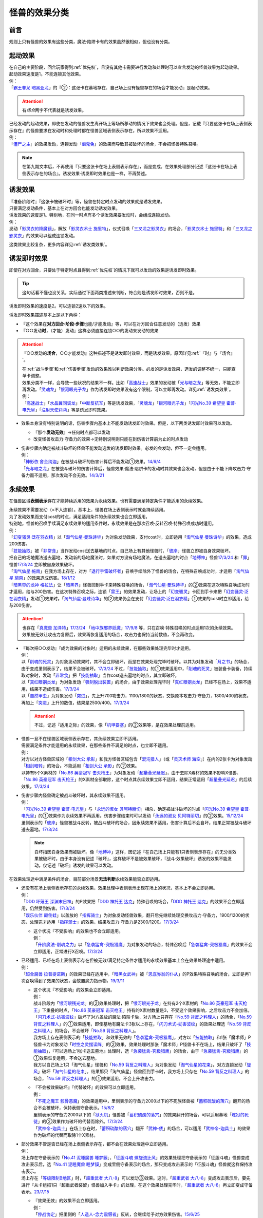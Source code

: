 .. _怪兽的效果分类:

==================
怪兽的效果分类
==================

前言
=======

规则上只有怪兽的效果有这些分类，魔法·陷阱卡有的效果虽然很相似，但也没有分类。

起动效果
===========

| 在自己的主要阶段，回合玩家得到\ :ref:`优先权`\ ，且没有其他卡需要进行发动和处理时可以宣言发动的怪兽效果为起动效果。
| 起动效果速度是1。不能连锁其他效果。
| 例：
| 「`霸王眷龙 暗黑亚龙`_」的『②：这张卡在墓地存在，自己场上没有怪兽存在的场合才能发动』是起动效果。

.. attention:: 有\ *场合*\ 两字不代表就是诱发效果。

| 已经发动的起动效果，即使在发动的怪兽发生离开场上等场所移动的情况下效果也会处理。但是，记载『只要这张卡在场上表侧表示存在』的怪兽要求在发动时和处理时都在怪兽区域表侧表示存在，所以效果不适用。
| 例：
| 「`僵尸之主`_」的效果发动，连锁发动「`幽鬼兔`_」的效果而导致其被破坏的场合，不会把怪兽特殊召唤。

.. note:: 在第九期文本后，不再使用『只要这张卡在场上表侧表示存在』，而是变成，在效果处理部分记述『这张卡在场上表侧表示存在的场合』。诱发效果·诱发即时效果也是一样，不再赘述。

诱发效果
===========

| 『准备阶段时』『这张卡被破坏时』等，怪兽在特定时点发动的效果就是诱发效果。
| 只要满足发动条件，基本上在对方回合也能发动诱发效果。
| 诱发效果的速度是1。特别地，在同一时点有多个诱发效果要发动时，会组成连锁发动。
| 例：
| 发动「`影灵衣的降魔镜`_」，解放「`影灵衣术士 施里特`_」，仪式召唤「`三叉龙之影灵衣`_」的场合，「`影灵衣术士 施里特`_」和「`三叉龙之影灵衣`_」的效果可以组成连锁发动。

这类效果比较复杂，更多内容详见\ :ref:`诱发类效果`\ 。

.. _诱发即时效果:

诱发即时效果
===============

| 即使在对方回合，只要处于特定时点且得到\ :ref:`优先权`\ 的情况下就可以发动的效果是诱发即时效果。

.. tip:: 这句话看不懂也没关系，实际通过下面两类描述来判断，符合则是诱发即时效果，否则不是。

| 诱发即时效果的速度是2。可以连锁2速以下的效果。

诱发即时效果描述基本上是以下两种：

- 『这个效果在\ **对方回合·阶段·步骤**\ 也能/才能发动』等，可以在对方回合任意发动的（选发）效果
- 『○○发动\ **时**\ ，（才能）发动』这样必须直接连锁○○的发动来发动的效果

.. attention:: 

   『○○发动的\ **场合**\ ，○○才能发动』这种描述不是诱发即时效果，而是诱发效果。原因详见\ :ref:`『时』与『场合』`\ 。

   | 在\ :ref:`战斗步骤`\ 和\ :ref:`伤害步骤`\ 发动的效果难以判断效果分类。必发的是诱发效果，选发的调整不统一，只能查单卡调整。
   | 效果分类不一样，会导致一些状况的结果不一样。比如「`高速战士`_」效果的发动被「`光与暗之龙`_」等无效，不能立即再发动。「`灵魂龙`_」「`银河眼光子龙`_」作为诱发即时效果没有这个限制，可以立即再发动。详见\ :ref:`诱发类效果`\ 。
   | 例：
   | 「`高速战士`_」「`水晶翼同调龙`_」「`中断反抗军`_」等是诱发效果，「`灵魂龙`_」「`银河眼光子龙`_」「`闪光No.39 希望皇 霍普·电光皇`_」「`注射天使莉莉`_」等是诱发即时效果。

-  效果本身没有特别说明的话，伤害步骤内基本上不能发动诱发即时效果。但是，以下两类诱发即时效果可以发动。

   -  『那个\ **发动无效**\ 』→任何时点都可以发动
   -  改变怪兽攻击力·守备力的效果→无特别说明则只能在到伤害计算前为止的时点发动

-  | 伤害步骤内确定被战斗破坏的怪兽不能发动选发的诱发即时效果。必发的会发动，但不一定会适用。
   | 例：
   | 「`神影依 舍金纳迦`_」在被战斗破坏的伤害计算后不能发动①效果。\ `14/9/4 <http://www.db.yugioh-card.com/yugiohdb/faq_search.action?ope=5&fid=13562&keyword=&tag=-1>`__
   | 「`光与暗之龙`_」在被战斗破坏的伤害计算后，怪兽效果·魔法·陷阱卡的发动时其效果也会发动，但是由于不能下降攻击力·守备力而不适用，那次发动不会无效。\ `14/3/21 <http://www.db.yugioh-card.com/yugiohdb/faq_search.action?ope=5&fid=12735>`__

.. _永续效果:

永续效果
===========

在怪兽区域\ **表侧表示**\ 存在才能持续适用的效果为永续效果。也有需要满足特定条件才能适用的永续效果。

| 永续效果不需要发动（=不入连锁）。基本上，怪兽在场上表侧表示时就会持续适用。
| 为了发动效果而支付cost的时点，满足适用条件的永续效果也会立即适用。
| 特别地，怪兽的召唤手续满足永续效果的适用条件时，永续效果是在那次召唤·反转召唤·特殊召唤成功时适用。
| 例：
| 「`幻变骚灵·泛在羽衣精`_」以「`淘气仙星·曼珠诗华`_」为对象发动效果，支付cost时，立即适用「`淘气仙星·曼珠诗华`_」的效果，造成200伤害。
| 「`技能抽取`_」被「`非常食`_」当作发动cost送去墓地的时点，自己场上有其他怪兽时，「`彼岸`_」怪兽立即被自身效果破坏。
| 把自己的场地魔法送去墓地，发动新的场地魔法时，如果对方没有场地魔法，在送去墓地的时点「`地缚神`_」怪兽\ `17/3/24 <https://www.db.yugioh-card.com/yugiohdb/faq_search.action?ope=5&fid=8335&request_locale=ja>`__ 和「`罪`_」怪兽\ `17/3/24 <https://www.db.yugioh-card.com/yugiohdb/faq_search.action?ope=5&fid=9561&request_locale=ja>`__ 立即被自身效果破坏。
| 「`淘气仙星·施南`_」在我方场上存在，对方「`退行手雷破坏者`_」召唤手续除外了怪兽的场合，在特殊召唤成功时，才适用「`淘气仙星 施南`_」的效果造成伤害。\ `18/1/12 <https://www.db.yugioh-card.com/yugiohdb/faq_search.action?ope=5&fid=21740&request_locale=ja>`__
| 「`暗黑界的龙神 格拉法`_」让「`暗黑界`_」怪兽回到手卡来特殊召唤的场合，「`淘气仙星·曼珠诗华`_」的②效果在这次特殊召唤成功时才适用，给与200伤害。在这次特殊召唤之际，连锁「`雷王`_」的效果发动，让场上的「`幻变骚灵`_」卡回到手卡来把「`幻变骚灵·泛在羽衣精`_」发动①效果时，「`淘气仙星·曼珠诗华`_」的②效果仍会在支付「`幻变骚灵·泛在羽衣精`_」①效果的cost时立即适用，给与200伤害。

.. attention:: 也存在「`真魔兽 加泽特`_」\ `17/3/24 <https://www.db.yugioh-card.com/yugiohdb/faq_search.action?ope=5&fid=14300&keyword=&tag=-1&request_locale=ja>`__ 「`地中族邪界妖魔`_」\ `17/9/8 <https://www.db.yugioh-card.com/yugiohdb/faq_search.action?ope=5&fid=21394&keyword=&tag=-1&request_locale=ja>`__ 等，只在召唤·特殊召唤的时点适用1次的永续效果。效果被无效让攻击力复原后，效果再恢复适用的场合，攻击力也保持当前数值，不会再改变。

-  | 『每次把○○发动』『成为效果的对象时』适用的永续效果，在那些效果处理完毕时才适用。
   | 例：
   | 以「`削魂的死灵`_」为对象发动效果时，其不会立即破坏，而是在效果处理完毕时破坏。以其为对象发动「`月之书`_」的场合，由于变成里侧表示了，结果不会被破坏。\ `17/3/24 <https://www.db.yugioh-card.com/yugiohdb/faq_search.action?ope=5&fid=9199&keyword=&tag=-1&request_locale=ja>`__ 不过，「`技能抽取`_」的①效果适用中，「`削魂的死灵`_」被装备卡装备，持续取对象时，发动「`非常食`_」把「`技能抽取`_」当作cost送去墓地的时点，其立即破坏。
   | 以「`真红眼钢炎龙`_」为对象发动「`强制脱出装置`_」的场合，由于效果处理完毕时「`真红眼钢炎龙`_」已经不在场上，效果不适用，结果不造成伤害。\ `17/3/24 <https://www.db.yugioh-card.com/yugiohdb/faq_search.action?ope=5&fid=15434&request_locale=ja>`__
   | 以「`自然甲虫`_」为对象发动「`突进`_」，先上升700攻击力，1100/1800的状态，交换原本攻击力·守备力，1800/400的状态，再加上「`突进`_」上升的数值，结果是2500/400。\ `17/3/24 <https://www.db.yugioh-card.com/yugiohdb/faq_search.action?ope=5&fid=7&request_locale=ja>`__

   .. attention:: 不过，记述『适用之际』的效果，像「`机甲要塞`_」的②效果等，是在效果处理前适用。

-  | 怪兽一旦不在怪兽区域表侧表示存在，其永续效果立即不适用。
   | 需要满足条件才能适用的永续效果，在那些条件不满足的时点，也立即不适用。
   | 例：
   | 对方以对方怪兽区域的「`相剑大公 承影`_」和我方怪兽区域包含「`混沌猎人`_」（或「`灵灭术师 海空`_」）在内的2张卡为对象发动「`相剑暗转`_」的场合，不能适用「`相剑大公 承影`_」的②效果。
   | 以持有5个X素材的「`No.86 英豪冠军 击灭枪王`_」为对象发动「`超量叠光延迟`_」，由于去除X素材的效果不影响X怪兽，「`No.86 英豪冠军 击灭枪王`_」的X素材全部取除，这个时点其永续效果立即不适用，结果正常适用「`超量叠光延迟`_」的后续效果。\ `17/3/24 <https://www.db.yugioh-card.com/yugiohdb/faq_search.action?ope=5&fid=6890&keyword=&tag=-1&request_locale=ja>`__

-  | 伤害步骤内怪兽确定被战斗破坏时，其永续效果不适用。
   | 例：
   | 「`闪光No.39 希望皇 霍普·电光皇`_」与「`永远的淑女 贝阿特丽切`_」相杀，确定被战斗破坏的时点「`闪光No.39 希望皇 霍普·电光皇`_」的①效果作为永续效果不再适用，伤害步骤结束时可以发动「`永远的淑女 贝阿特丽切`_」的②效果。\ `15/12/24 <http://www.db.yugioh-card.com/yugiohdb/faq_search.action?ope=5&fid=8328&keyword=&tag=-1>`__
   | 里侧表示的「`彼岸`_」怪兽被战斗反转，被战斗破坏的场合，因永续效果不适用，伤害计算后不会自坏，结果正常被战斗破坏送去墓地。\ `17/3/24 <https://www.db.yugioh-card.com/yugiohdb/faq_search.action?ope=5&fid=17032&request_locale=ja>`__

   .. note:: 自坏指因自身效果而被破坏。像「`地缚神`_」这样，因记述『在自己场上只能有1只表侧表示存在』的无分类效果被破坏时，由于本身没有记述『破坏』，这样破坏不是被效果破坏，『战斗·效果破坏』诱发的效果不能发动，仅记述『破坏』诱发的效果可以发动。

在效果处理途中满足条件的场合，目前部分场景\ **无法判断**\ 永续效果能否立即适用。

-  | 还没有在场上表侧表示存在的永续效果，效果处理中表侧表示出现在场上的状况，基本上不会立即适用。
   | 例：
   | 「`DDD 坏薙王 深渊末日神`_」的P效果把「`DDD 神托王 达克`_」特殊召唤的场合，「`DDD 神托王 达克`_」的效果不会立即适用，仍然受到伤害。\ `17/3/24 <https://www.db.yugioh-card.com/yugiohdb/faq_search.action?ope=5&fid=13506&request_locale=ja>`__
   | 「`娱乐伙伴 颠倒蛙`_」以盖放的「`指挥骑士`_」为对象发动怪兽效果，翻开后先继续处理交换攻击力·守备力，1900/1200的状态，处理完才适用「`指挥骑士`_」的效果，结果攻击力·守备力是2300/1200。\ `17/3/24 <https://www.db.yugioh-card.com/yugiohdb/faq_search.action?ope=5&fid=13223&keyword=&tag=-1&request_locale=ja>`__

   -  | 这个状况『不受影响』的效果也不会立即适用。
      | 例：
      | 「`升阶魔法-削魂之力`_」以「`急袭猛禽-究极猎鹰`_」为对象发动的场合，特殊召唤后「`急袭猛禽-究极猎鹰`_」的效果不会立即适用，正常进行X召唤。\ `17/3/24 <https://www.db.yugioh-card.com/yugiohdb/faq_search.action?ope=5&fid=11302&request_locale=ja>`__

-  | 已经适用、已经在场上表侧表示存在但被无效/满足特定条件才适用的永续效果基本上会在效果处理途中适用。
   | 例：
   | 「`超合魔兽 拉普提诺斯`_」的效果已经在适用中，「`暗黑女武神`_」被「`恩底弥翁的仆从`_」的P效果特殊召唤的场合，立即是再1次召唤得到了效果的状态，会放置魔力指示物。\ `19/3/11 <https://www.db.yugioh-card.com/yugiohdb/faq_search.action?ope=5&fid=22532&keyword=&tag=-1&request_locale=ja>`__

   -  | 这个状况『不受影响』的效果会立即适用。
      | 例：
      | 战斗阶段内「`银河眼残光龙`_」的②效果处理时，把「`银河眼光子龙`_」在持有2个X素材的「`No.86 英豪冠军 击灭枪王`_」下重叠的时点，「`No.86 英豪冠军 击灭枪王`_」持有的X素材数量是3，不受这个效果影响，之后攻击力不会加倍。
      | 「`闪刀术式-妨害波纹`_」破坏了对方盖放的魔法·陷阱卡后，对方场上只存在「`No.59 背反之料理人`_」的场合，「`No.59 背反之料理人`_」的①效果适用，即使墓地有魔法卡3张以上存在，「`闪刀术式-妨害波纹`_」的效果处理选「`No.59 背反之料理人`_」的场合，不会破坏「`No.59 背反之料理人`_」。
      | 我方场上存在表侧表示的「`技能抽取`_」和效果无效的「`急袭猛禽-究极猎鹰`_」，对方以「`技能抽取`_」和1张「魔术师」P怪兽卡为对象发动「`时空之灵摆读阵`_」的②效果，效果处理时那张「魔术师」P怪兽卡不在场上，结果只破坏了「`技能抽取`_」，『可以选场上1张卡送去墓地』处理时，选「`急袭猛禽-究极猎鹰`_」的场合，由于「`急袭猛禽-究极猎鹰`_」的①效果恢复适用，不会送去墓地。
      | 我方以自己场上1只「淘气仙星」怪兽和「`No.59 背反之料理人`_」为对象发动「`淘气仙星的花束`_」，对方连锁发动「`旋风`_」破坏「`淘气仙星的花束`_」，结果那只「淘气仙星」怪兽回到手卡时，我方场上只存在「`No.59 背反之料理人`_」的场合，「`No.59 背反之料理人`_」的①效果适用，不会上升攻击力。

   -  | 『不会被效果破坏』『代替破坏』的效果可以立即适用。
      | 例：
      | 「`不死之魔王 骸骨恶魔`_」的效果适用中，里侧表示的守备力2000以下的不死族怪兽被「`蓄积硫酸的落穴`_」翻开的场合不会被破坏，保持表侧守备表示。\ `15/8/2 <http://yugioh-wiki.net/index.php?%A1%D4%A5%A2%A5%F3%A5%C7%A5%C3%A5%C8%A1%A6%A5%B9%A5%AB%A5%EB%A1%A6%A5%C7%A1%BC%A5%E2%A5%F3%A1%D5#faq>`__
      | 里侧表示的守备力2000以下的「`狱火机`_」怪兽被「`蓄积硫酸的落穴`_」的效果翻开的场合，可以适用墓地「`炼狱的死徒`_」的②效果作为破坏的代替而除外。\ `17/3/24 <https://www.db.yugioh-card.com/yugiohdb/faq_search.action?ope=5&fid=14206&request_locale=ja>`__
      | 「`武神帝-迦具土`_」在场上存在时，「`蓄积硫酸的落穴`_」翻开「`武神-倭`_」的场合，可以适用「`武神帝-迦具土`_」的效果作为破坏的代替而取除1个X素材。

-  | 部分效果不管是否已经在场上表侧表示存在，都不会在效果处理途中立即适用。
   | 例：
   | 场上存在守备表示的「`No.41 泥睡魔兽 睡梦貘`_」，「`征服斗魂 螺旋流辻风`_」的效果处理把守备表示的「征服斗魂」怪兽变成攻击表示后，选「`No.41 泥睡魔兽 睡梦貘`_」变成里侧守备表示的场合，那只变成攻击表示的「征服斗魂」怪兽就这样保持攻击表示。
   | 场上存在「`等级限制B地区`_」时，「`超重武者 大八-8`_」可以发动③效果。这时，「`超重武者 大八-8`_」变成攻击表示后，要先进行『从卡组把1只「超重武者装留」怪兽加入手卡』的处理，在这个效果处理完毕时，「`超重武者 大八-8`_」再立即变成守备表示。\ `23/7/15 <https://www.db.yugioh-card.com/yugiohdb/faq_search.action?ope=5&fid=20287&keyword=&tag=-1&request_locale=ja>`__

   -  | 『效果无效』的效果不会立即适用。
      | 例：
      | 「`停战协定`_」把里侧的「`人造人-念力震慑者`_」反转，会继续给予对方效果伤害。\ `15/6/25 <http://www.db.yugioh-card.com/yugiohdb/faq_search.action?ope=5&fid=10072&keyword=&tag=-1>`__
      | 「`幻变骚灵协议`_」效果适用中，被「`技能抽取`_」等效果无效的「`幻变骚灵·网络傀儡师`_」发动效果，把「`幻变骚灵协议`_」送去墓地的场合，后续处理正常进行，仍会特殊召唤怪兽。\ `18/9/3 <https://www.db.yugioh-card.com/yugiohdb/faq_search.action?ope=5&fid=193&keyword=&tag=-1&request_locale=ja>`__

      .. attention::

         | 特别地，「`王家长眠之谷`_」在处理途中适用的场合，会让涉及墓地的效果立即不适用。但这不是把那个效果无效。
         | 例：
         | 对方场上存在「`王家长眠之谷`_」，自己场上存在「`封印师 明晴`_」「`魔法封印咒符`_」和宣言恐龙族的「`DNA改造手术`_」，以「`封印师 明晴`_」和墓地1只怪兽为对象发动「`辉龙星-蚣蝮`_」「`食魂窃蛋龙`_」②效果的场合，「`封印师 明晴`_」破坏的时点「`魔法封印咒符`_」也被破坏，「`王家长眠之谷`_」的效果适用，不会从墓地特殊召唤怪兽。19/10/11
         | 「`幻变骚灵协议`_」「`王家长眠之谷`_」的②效果适用中，「`幻变骚灵·网络傀儡师`_」发动效果，处理时即使不是把「`幻变骚灵协议`_」送去墓地，这个效果也不适用（不是无效）。\ `22/2/6 <https://www.db.yugioh-card.com/yugiohdb/faq_search.action?ope=5&fid=14915&keyword=&tag=-1&request_locale=ja>`__

-  | 部分效果不管是否已经在场上表侧表示，都会在效果处理途中立即适用。
   | 例：
   | 「`混沌无限`_」的效果处理时让里侧表示的「`虚无魔人`_」变成表侧表示的场合，「`虚无魔人`_」的效果立即适用，特殊召唤的处理不进行。\ `18/2/1 <http://yugioh-wiki.net/index.php?%A1%D4%A5%AB%A5%AA%A5%B9%A1%A6%A5%A4%A5%F3%A5%D5%A5%A3%A5%CB%A5%C6%A5%A3%A1%D5#faq>`__

-  | 部分效果非常难以判断，特定场景的处理不同。
   | 例：
   | 「`地缚神 维拉科查·拉斯卡`_」召唤成功时发动效果，让场地魔法回到卡组的场合，自身效果不会立即适用，而是在效果处理完毕时适用。\ `17/3/24 <https://www.db.yugioh-card.com/yugiohdb/faq_search.action?ope=5&fid=9006&keyword=&tag=-1&request_locale=ja>`__
   | 对方场上没有场地魔法，自己发动「`虚拟世界`_」把当前的场地魔法送去墓地时，「`罪`_」怪兽立即被破坏，再发动新的场地魔法。\ `17/7/13 <https://www.db.yugioh-card.com/yugiohdb/faq_search.action?ope=5&fid=14639&request_locale=ja>`__ 此外，这个场合「`地缚神 维拉科查·拉斯卡`_」也一样立即被破坏。

   .. attention::

      | 此处「`地缚神`_」怪兽等的自坏类永续效果似乎只在场地魔法交替时会立即破坏自身。其他场景的效果处理时不能立即适用自身的永续效果。
      | 例：
      | 「`御巫的水舞蹈`_」装备在「`彼岸`_」怪兽或「`罪`_」怪兽上，发动②效果，特殊召唤了「`御巫`_」怪兽后，装备给那只怪兽的状况，「`彼岸`_」怪兽的②效果或「`罪`_」怪兽的③效果不会立即适用，不会破坏，回到手卡。
      | 场上没有场地魔法，我方怪兽区域存在装备了对方「`御巫的水舞蹈`_」的「`罪`_」怪兽时，对方发动「`废铁双生龙`_」的『选择的自己的卡破坏，选择的对方的卡回到手卡』效果，破坏「`御巫的水舞蹈`_」的时点，「`罪`_」怪兽不会立即破坏，对方可以让「`罪`_」怪兽回到手卡。
      | 场上没有场地魔法，我方怪兽区域存在装备了对方「`御巫的水舞蹈`_」的「`罪`_」怪兽时，对方把风属性怪兽解放上级召唤「`烈风帝 莱扎`_」成功时发动①效果，『那些卡用喜欢的顺序回到持有者卡组最上面』处理时，让「`御巫的水舞蹈`_」回到卡组后，「`罪`_」怪兽不会立即破坏，『●可以以场上1张卡为对象回到持有者手卡』处理时对方可以让「`罪`_」怪兽回到手卡。
      | 只有对方场上存在场地魔法，我方场上存在「`罪`_」怪兽时，对方发动「`废铁双生龙`_」的『选择的自己的卡破坏，选择的对方的卡回到手卡』效果，破坏场地魔法的时点，「`罪`_」怪兽不会立即破坏，对方可以让「`罪`_」怪兽回到手卡。
      | 只有对方场上存在场地魔法，我方场上存在「`罪`_」怪兽时，对方把风属性怪兽解放上级召唤「`烈风帝 莱扎`_」成功时发动①效果，『那些卡用喜欢的顺序回到持有者卡组最上面』处理时，让场地魔法回到卡组后，「`罪`_」怪兽不会立即破坏，『●可以以场上1张卡为对象回到持有者手卡』处理时对方可以让「`罪`_」怪兽回到手卡。

多个同一类型的永续效果以及魔法·陷阱卡类似的不入连锁的效果重复适用的场合，按照效果种类的不同，有的可以重复，有的不能：

-  | 变更属性·种族·表示形式等的效果，以最后适用的效果为准。
   | 例：
   | 场上存在「`不死世界`_」，发动「`DNA改造手术`_」的场合，结果表侧表示的怪兽都变成「`DNA改造手术`_」发动时宣言的种族。场上存在「`DNA改造手术`_」，发动「`不死世界`_」的场合，表侧表示的怪兽都变成不死族。\ `17/3/24 <https://www.db.yugioh-card.com/yugiohdb/faq_search.action?ope=5&fid=7468&keyword=&tag=-1&request_locale=ja>`__

-  | 『不能』类的效果，不论适用顺序，都会优先适用。
   | 例：
   | 场上存在「`大宇宙`_」「`王宫的铁壁`_」，不论它们发动顺序如何，结果都是「`王宫的铁壁`_」的①效果适用，不能把卡除外。\ `17/3/24 <https://www.db.yugioh-card.com/yugiohdb/faq_search.action?ope=5&fid=7460&keyword=&tag=-1&request_locale=ja>`__

多个永续效果以及魔法·陷阱卡类似的不入连锁的效果，在同一时点适用时，按照以下优先级的顺序依次适用：

1. 效果无效·不受效果影响
2. 变更属性·种族·攻守·表示形式等
3. 破坏·送去墓地

| 例：
| 对方场上存在守备表示的「`No.41 泥睡魔兽 睡梦貘`_」，②效果适用中的状况，攻击表示X召唤「`DDD 双晓王 末法神`_」的场合，「`DDD 双晓王 末法神`_」的①效果先适用，不会变成守备表示，「`No.41 泥睡魔兽 睡梦貘`_」的效果无效。\ `23/9/16 <https://www.db.yugioh-card.com/yugiohdb/faq_search.action?ope=5&fid=24009&keyword=&tag=-1&request_locale=ja>`__
| 自己场上存在「`群雄割据`_」和宣言魔法师族的「`DNA改造手术`_」，里侧表示的怪兽受到攻击反转的场合，先变成魔法师族，因此自己场上只有魔法师族，「`群雄割据`_」的处理不会把这只怪兽送去墓地。\ `17/3/24 <https://www.db.yugioh-card.com/yugiohdb/faq_search.action?ope=5&fid=6242&keyword=&tag=-1&request_locale=ja>`__
| 对方场上存在「`No.4 猛毒刺胞 隐形水母怪`_」和「`御前试合`_」，效果都适用中的状况，如果我方怪兽区域不存在表侧表示的怪兽，我方仍然可以发动「`铁兽的抗战`_」。效果处理时我方场上没有表侧表示怪兽存在的状况，可以把地属性的「`铁兽战线 克拉斯`_」和炎属性的「`铁兽战线 姬特`_」特殊召唤。特殊召唤成功时，「`No.4 猛毒刺胞 隐形水母怪`_」的①效果立即适用，它们变成水属性。因此「`御前试合`_」的处理不适用。由于这时我方不能特殊召唤水属性以外的怪兽，地属性的「`铁兽战线 徒花之费莉吉特`_」的连接召唤不进行，特殊召唤了的这2只怪兽就这样留在怪兽区域。\ `21/12/18 <https://www.db.yugioh-card.com/yugiohdb/faq_search.action?ope=5&fid=23489&keyword=&tag=-1&request_locale=ja>`__

-  | 效果无效的永续效果已经存在时，不受效果影响的永续效果，或者其他效果无效的效果被无效而不适用。
   | 不受效果影响的效果已经存在时，不受效果无效的效果影响，不会被无效。
   | 例：
   | 「`龙子`_」在场上存在时，特殊召唤「`命运英雄 血魔-D`_」的场合，「`龙子`_」的效果不会被无效。
   | 「`命运英雄 血魔-D`_」在场上存在时，S召唤「`龙子`_」的场合，「`龙子`_」的①效果无效，仍然会受到其他怪兽效果的影响。\ `17/3/24 <https://www.db.yugioh-card.com/yugiohdb/faq_search.action?ope=5&fid=14636&keyword=&tag=-1&request_locale=ja>`__
   | 对方场上存在2只「`命运英雄 血魔-D`_」，发动「`精神操作`_」得到1只控制权时，由于另1只的效果已经适用了，后得到的这只被无效。\ `17/3/24 <https://www.db.yugioh-card.com/yugiohdb/faq_search.action?ope=5&fid=9049&request_locale=ja>`__

-  | 互相存在多个同一优先级的效果要适用时，回合玩家的先适用。
   | 例：
   | 回合玩家用「`星态龙`_」攻击装备了「`重力炮`_」的怪兽时，无效和不受影响是同一优先级的永续效果，结果回合玩家的效果先适用，「`星态龙`_」不受「`重力炮`_」的效果影响，不会被无效。

-  | 同一玩家存在多个同一优先级的效果要适用时，基本上这个玩家可以自选适用顺序。
   | 但也有必须适用某1个效果的例子。
   | 例：
   | 自己场上存在盖放的「`邪神 神之化身`_」和「`邪神 恐惧之源`_」，因「`停战协定`_」的效果同时反转的场合，自己可以任选它们效果的适用顺序：「`邪神 神之化身`_」的②效果先适用的场合，其攻击力先变成4100，再因「`邪神 恐惧之源`_」的①效果变成2050；「`邪神 恐惧之源`_」的①效果先适用的场合，「`邪神 神之化身`_」的攻击力先减半(0/2=0)，再变成4100。\ `07/4/24 <https://yugioh-wiki.net/index.php?%A1%D4%BC%D9%BF%C0%A5%A2%A5%D0%A5%BF%A1%BC%A1%D5#faq2>`__
   | 「`魔犀族战士`_」存在时，特殊召唤「`彼岸`_」怪兽的场合，不会被自身效果破坏。\ `17/3/24 <https://www.db.yugioh-card.com/yugiohdb/faq_search.action?ope=5&fid=9054&request_locale=ja>`__
   | 「`梦幻崩影·独角兽`_」在场上存在，互相连接状态的「`幻崩`_」怪兽是3只的状况，发动「`撕裂时间的魔瞳`_」的场合，通常抽卡数量是2；发动「`撕裂时间的魔瞳`_」后，特殊召唤了「`梦幻崩影·独角兽`_」，互相连接状态的「`幻崩`_」怪兽是3只的状况，通常抽卡数量是3。\ `23/3/5 <https://yugioh-wiki.net/index.php?%C4%CC%BE%EF%A4%CE%A5%C9%A5%ED%A1%BC#faq>`__

.. _无种类效果:

无种类效果
=============

| 不属于永续效果、起动效果、诱发效果、诱发即时效果中任意一种的怪兽效果称为无种类效果。
| 基本上无种类效果不入连锁。特别地，「`巴比伦栗子`_」的③效果是需要发动的无种类效果。\ `21/6/12 <https://www.db.yugioh-card.com/yugiohdb/faq_search.action?ope=4&cid=16401&request_locale=ja>`__

-  | 无种类效果属于怪兽效果。因此\ **可以被无效**\ 。
   | 例：
   | 场上效果无效状态的「`影灵衣术士 施里特`_」的①效果不适用。
   | 「`王家长眠之谷`_」的②效果适用中，墓地「`暗黑界的龙神 格拉法`_」把自身特殊召唤的效果会被无效且不能使用，不能只让怪兽回到手卡。\ `16/12/17 <http://www.db.yugioh-card.com/yugiohdb/faq_search.action?ope=5&fid=20408&keyword=&tag=-1>`__
   | 如何判断一只怪兽的召唤手续是不是怪兽效果→\ :ref:`特殊召唤怪兽`\ 。

-  | 无种类效果基本上不需要发动=不入连锁。与永续效果的区别是\ **即使不在场上表侧表示存在**\ 也\ **可能适用**\ 。
   | 被战斗破坏确定时，无种类效果是否仍适用\ **难以判断**\ 。
   | 例：
   | 解放怪兽·永续陷阱上级召唤的「`真龙剑皇 卓辉星·拼图`_」被战斗破坏的伤害计算后，自身无种类效果不适用。
   | 场上已经表侧表示存在1只效果被无效的「`地缚神`_」怪兽，用「`天威之龙鬼神`_」攻击里侧表示的「`地缚神`_」怪兽，其被战斗破坏的场合，也会在伤害计算后就因数量限制破坏送去墓地，「`天威之龙鬼神`_」的②效果不会发动。
   | 场上存在「`技能抽取`_」「`罪 青眼白龙`_」时，手卡「`罪 青眼白龙`_」的效果没被无效，仍然不能特殊召唤。\ `17/3/24 <https://www.db.yugioh-card.com/yugiohdb/faq_search.action?ope=5&fid=9563&request_locale=ja>`__
   | 「`沼地的魔神王`_」「`心眼的女神`_」「`寄生融合虫`_」等可以代替作为融合素材的无种类效果，在手卡·场上·墓地存在时都可以适用。在卡组存在的场合不适用。\ `17/3/24 <https://www.db.yugioh-card.com/yugiohdb/faq_search.action?ope=5&fid=13184&request_locale=ja>`__ 被除外的状态也不适用。\ `17/3/24 <https://www.db.yugioh-card.com/yugiohdb/faq_search.action?ope=5&fid=20116&request_locale=ja>`__

   .. attention:: 「`地缚神`_」等数量限制效果本身没有记述『破坏』，这样被破坏不是被效果破坏。「`地缚大神官`_」的效果适用中，是让「`地缚神`_」怪兽在没有场地魔法时不会被破坏。\ `16/8/25 <https://www.db.yugioh-card.com/yugiohdb/faq_search.action?ope=4&cid=8760&request_locale=ja>`__

-  | 和永续效果一样，多个无种类效果同时满足条件时，回合玩家的优先适用，同一玩家可以自行决定适用顺序。
   | 例：
   | 自己场上2只里侧表示的「`彼岸的诗人 维吉尔`_」被「`停战协定`_」的效果反转的场合，选其中1个破坏，由于这个①效果本身没有记述『破坏』，这样被破坏不是被效果破坏，不能发动③效果。\ `17/3/24 <https://www.db.yugioh-card.com/yugiohdb/faq_search.action?ope=5&fid=17229&request_locale=ja>`__

-  | 无种类效果在效果处理途中满足条件的场合，基本上可以立即适用。
   | 例：
   | 「`暗黑女武神`_」被「`恩底弥翁的仆从`_」的P效果特殊召唤的场合，自身效果立即适用，是通常怪兽，不能放置魔力指示物。\ `19/3/11 <https://www.db.yugioh-card.com/yugiohdb/faq_search.action?ope=5&fid=22532&keyword=&tag=-1&request_locale=ja>`__

-  以下是一些无种类效果的例子：

   -  『这张卡离场时，直接从游戏中除外』
   -  『这个方法通常召唤的这张卡的原本攻击力变成～～』
   -  『这张卡在怪兽区域上被破坏的场合，可以不送去墓地当作永续魔法卡使用在自己的魔法&陷阱卡区域表侧表示放置』
   -  『这张卡可以当作魔法卡使用从手卡到魔法与陷阱卡区域盖放』
   -  『在自己场上只能有1只表侧表示存在』
   -  『这张卡可以代替1只融合素材怪兽』
   -  『用～～为素材的XYZ怪兽得到以下效果』

.. _`娱乐伙伴 颠倒蛙`: https://ygocdb.com/card/name/娱乐伙伴%20颠倒蛙
.. _`削魂的死灵`: https://ygocdb.com/card/name/削魂的死灵
.. _`铁兽的抗战`: https://ygocdb.com/card/name/铁兽的抗战
.. _`升阶魔法-削魂之力`: https://ygocdb.com/card/name/升阶魔法-削魂之力
.. _`炼狱的死徒`: https://ygocdb.com/card/name/炼狱的死徒
.. _`王家长眠之谷`: https://ygocdb.com/card/name/王家长眠之谷
.. _`废铁双生龙`: https://ygocdb.com/card/name/废铁双生龙
.. _`混沌猎人`: https://ygocdb.com/card/name/混沌猎人
.. _`幻变骚灵协议`: https://ygocdb.com/card/name/幻变骚灵协议
.. _`影灵衣术士 施里特`: https://ygocdb.com/card/name/影灵衣术士%20施里特
.. _`魔犀族战士`: https://ygocdb.com/card/name/魔犀族战士
.. _`巴比伦栗子`: https://ygocdb.com/card/name/巴比伦栗子
.. _`急袭猛禽-究极猎鹰`: https://ygocdb.com/card/name/急袭猛禽-究极猎鹰
.. _`非常食`: https://ygocdb.com/card/name/非常食
.. _`龙破坏之剑士-破坏剑士`: https://ygocdb.com/card/name/龙破坏之剑士-破坏剑士
.. _`御巫的水舞蹈`: https://ygocdb.com/card/name/御巫的水舞蹈
.. _`影灵衣的降魔镜`: https://ygocdb.com/card/name/影灵衣的降魔镜
.. _`破戒蛮龙-破坏龙`: https://ygocdb.com/card/name/破戒蛮龙-破坏龙
.. _`幻变骚灵·泛在羽衣精`: https://ygocdb.com/card/name/幻变骚灵·泛在羽衣精
.. _`光与暗之龙`: https://ygocdb.com/card/name/光与暗之龙
.. _`超量叠光延迟`: https://ygocdb.com/card/name/超量叠光延迟
.. _`烈风帝 莱扎`: https://ygocdb.com/card/name/烈风帝%20莱扎
.. _`不死世界`: https://ygocdb.com/card/name/不死世界
.. _`沼地的魔神王`: https://ygocdb.com/card/name/沼地的魔神王
.. _`天威之龙鬼神`: https://ygocdb.com/card/name/天威之龙鬼神
.. _`高速战士`: https://ygocdb.com/card/name/高速战士
.. _`霸王眷龙 暗黑亚龙`: https://ygocdb.com/card/name/霸王眷龙%20暗黑亚龙
.. _`武神-倭`: https://ygocdb.com/card/name/武神-倭
.. _`混沌无限`: https://ygocdb.com/card/name/混沌无限
.. _`辉龙星-蚣蝮`: https://ygocdb.com/card/name/辉龙星-蚣蝮
.. _`罪 青眼白龙`: https://ygocdb.com/card/name/罪%20青眼白龙
.. _`魔法封印咒符`: https://ygocdb.com/card/name/魔法封印咒符
.. _`星态龙`: https://ygocdb.com/card/name/星态龙
.. _`武神帝-迦具土`: https://ygocdb.com/card/name/武神帝-迦具土
.. _`铁兽战线 徒花之费莉吉特`: https://ygocdb.com/card/name/铁兽战线%20徒花之费莉吉特
.. _`DDD 神托王 达克`: https://ygocdb.com/card/name/DDD%20神托王%20达克
.. _`奇妙超量`: https://ygocdb.com/card/name/奇妙超量
.. _`地缚大神官`: https://ygocdb.com/card/name/地缚大神官
.. _`真魔兽 加泽特`: https://ygocdb.com/card/name/真魔兽%20加泽特
.. _`突进`: https://ygocdb.com/card/name/突进
.. _`封印师 明晴`: https://ygocdb.com/card/name/封印师%20明晴
.. _`淘气仙星 施南`: https://ygocdb.com/card/name/淘气仙星%20施南
.. _`王宫的铁壁`: https://ygocdb.com/card/name/王宫的铁壁
.. _`精神操作`: https://ygocdb.com/card/name/精神操作
.. _`No.86 英豪冠军 击灭枪王`: https://ygocdb.com/card/name/No.86%20英豪冠军%20击灭枪王
.. _`邪神 神之化身`: https://ygocdb.com/card/name/邪神%20神之化身
.. _`影灵衣术士 施里特`: https://ygocdb.com/card/name/影灵衣术士%20施里特
.. _`暗黑女武神`: https://ygocdb.com/card/name/暗黑女武神
.. _`技能抽取`: https://ygocdb.com/card/name/技能抽取
.. _`群雄割据`: https://ygocdb.com/card/name/群雄割据
.. _`彼岸的诗人 维吉尔`: https://ygocdb.com/card/name/彼岸的诗人%20维吉尔
.. _`狱火机`: https://ygocdb.com/?search=狱火机
.. _`彼岸`: https://ygocdb.com/?search=彼岸
.. _`地缚神`: https://ygocdb.com/?search=地缚神
.. _`强制脱出装置`: https://ygocdb.com/card/name/强制脱出装置
.. _`铁兽战线 克拉斯`: https://ygocdb.com/card/name/铁兽战线%20克拉斯
.. _`银河眼光子龙`: https://ygocdb.com/card/name/银河眼光子龙
.. _`DDD 双晓王 末法神`: https://ygocdb.com/card/name/DDD%20双晓王%20末法神
.. _`虚拟世界`: https://ygocdb.com/card/name/虚拟世界
.. _`暗黑界`: https://ygocdb.com/?search=暗黑界
.. _`大宇宙`: https://ygocdb.com/card/name/大宇宙
.. _`水晶翼同调龙`: https://ygocdb.com/card/name/水晶翼同调龙
.. _`重力炮`: https://ygocdb.com/card/name/重力炮
.. _`食魂窃蛋龙`: https://ygocdb.com/card/name/食魂窃蛋龙
.. _`幻变骚灵`: https://ygocdb.com/?search=幻变骚灵
.. _`蓄积硫酸的落穴`: https://ygocdb.com/card/name/蓄积硫酸的落穴
.. _`DDD 坏薙王 深渊末日神`: https://ygocdb.com/card/name/DDD%20坏薙王%20深渊末日神
.. _`命运英雄 血魔-D`: https://ygocdb.com/card/name/命运英雄%20血魔-D
.. _`指挥骑士`: https://ygocdb.com/card/name/指挥骑士
.. _`心眼的女神`: https://ygocdb.com/card/name/心眼的女神
.. _`幻变骚灵·网络傀儡师`: https://ygocdb.com/card/name/幻变骚灵·网络傀儡师
.. _`相剑暗转`: https://ygocdb.com/card/name/相剑暗转
.. _`月之书`: https://ygocdb.com/card/name/月之书
.. _`三叉龙之影灵衣`: https://ygocdb.com/card/name/三叉龙之影灵衣
.. _`地中族邪界妖魔`: https://ygocdb.com/card/name/地中族邪界妖魔
.. _`真龙剑皇 卓辉星·拼图`: https://ygocdb.com/card/name/真龙剑皇%20卓辉星·拼图
.. _`灵灭术师 海空`: https://ygocdb.com/card/name/灵灭术师%20海空
.. _`御巫`: https://ygocdb.com/?search=御巫
.. _`龙子`: https://ygocdb.com/card/name/龙子
.. _`超合魔兽 拉普提诺斯`: https://ygocdb.com/card/name/超合魔兽%20拉普提诺斯
.. _`灵魂龙`: https://ygocdb.com/card/name/灵魂龙
.. _`铁兽战线 姬特`: https://ygocdb.com/card/name/铁兽战线%20姬特
.. _`御前试合`: https://ygocdb.com/card/name/御前试合
.. _`暗黑界的龙神 格拉法`: https://ygocdb.com/card/name/暗黑界的龙神%20格拉法
.. _`退行手雷破坏者`: https://ygocdb.com/card/name/退行手雷破坏者
.. _`注射天使莉莉`: https://ygocdb.com/card/name/注射天使莉莉
.. _`僵尸之主`: https://ygocdb.com/card/name/僵尸之主
.. _`停战协定`: https://ygocdb.com/card/name/停战协定
.. _`邪神 恐惧之源`: https://ygocdb.com/card/name/邪神%20恐惧之源
.. _`自然甲虫`: https://ygocdb.com/card/name/自然甲虫
.. _`真红眼钢炎龙`: https://ygocdb.com/card/name/真红眼钢炎龙
.. _`No.4 猛毒刺胞 隐形水母怪`: https://ygocdb.com/card/name/No.4%20猛毒刺胞%20隐形水母怪
.. _`机甲要塞`: https://ygocdb.com/card/name/机甲要塞
.. _`闪光No.39 希望皇 霍普·电光皇`: https://ygocdb.com/card/name/闪光No.39%20希望皇%20霍普·电光皇
.. _`幽鬼兔`: https://ygocdb.com/card/name/幽鬼兔
.. _`恩底弥翁的仆从`: https://ygocdb.com/card/name/恩底弥翁的仆从
.. _`淘气仙星·施南`: https://ygocdb.com/card/name/淘气仙星·施南
.. _`永远的淑女 贝阿特丽切`: https://ygocdb.com/card/name/永远的淑女%20贝阿特丽切
.. _`地缚神 维拉科查·拉斯卡`: https://ygocdb.com/card/name/地缚神%20维拉科查·拉斯卡
.. _`寄生融合虫`: https://ygocdb.com/card/name/寄生融合虫
.. _`淘气仙星·曼珠诗华`: https://ygocdb.com/card/name/淘气仙星·曼珠诗华
.. _`罪`: https://ygocdb.com/?search=罪
.. _`中断反抗军`: https://ygocdb.com/card/name/中断反抗军
.. _`虚无魔人`: https://ygocdb.com/card/name/虚无魔人
.. _`相剑大公 承影`: https://ygocdb.com/card/name/相剑大公%20承影
.. _`人造人-念力震慑者`: https://ygocdb.com/card/name/人造人-念力震慑者
.. _`神影依 舍金纳迦`: https://ygocdb.com/card/name/神影依%20舍金纳迦
.. _`雷王`: https://ygocdb.com/card/name/雷王
.. _`不死之魔王 骸骨恶魔`: https://ygocdb.com/card/name/不死之魔王%20骸骨恶魔
.. _`DNA改造手术`: https://ygocdb.com/card/name/DNA改造手术
.. _`闪刀术式-妨害波纹`: https://ygocdb.com/card/name/闪刀术式-妨害波纹
.. _`No.59 背反之料理人`: https://ygocdb.com/card/name/No.59%20背反之料理人
.. _`银河眼残光龙`: https://ygocdb.com/card/name/银河眼残光龙
.. _`超重武者装留`: https://ygocdb.com/?search=超重武者装留
.. _`超重武者 大八-8`: https://ygocdb.com/card/name/超重武者%20大八-8
.. _`等级限制B地区`: https://ygocdb.com/card/name/等级限制B地区
.. _`No.41 泥睡魔兽 睡梦貘`: https://ygocdb.com/card/name/No.41%20泥睡魔兽%20睡梦貘
.. _`征服斗魂`: https://ygocdb.com/?search=征服斗魂
.. _`征服斗魂 螺旋流辻风`: https://ygocdb.com/card/name/征服斗魂%20螺旋流辻风
.. _`幻崩`: https://ygocdb.com/?search=幻崩
.. _`梦幻崩影·独角兽`: https://ygocdb.com/card/name/梦幻崩影·独角兽
.. _`撕裂时间的魔瞳`: https://ygocdb.com/card/name/撕裂时间的魔瞳
.. _`魔术师`: https://ygocdb.com/?search=魔术师
.. _`旋风`: https://ygocdb.com/card/name/旋风
.. _`淘气仙星`: https://ygocdb.com/?search=淘气仙星
.. _`淘气仙星的花束`: https://ygocdb.com/card/name/淘气仙星的花束
.. _`时空之灵摆读阵`: https://ygocdb.com/card/name/时空之灵摆读阵
